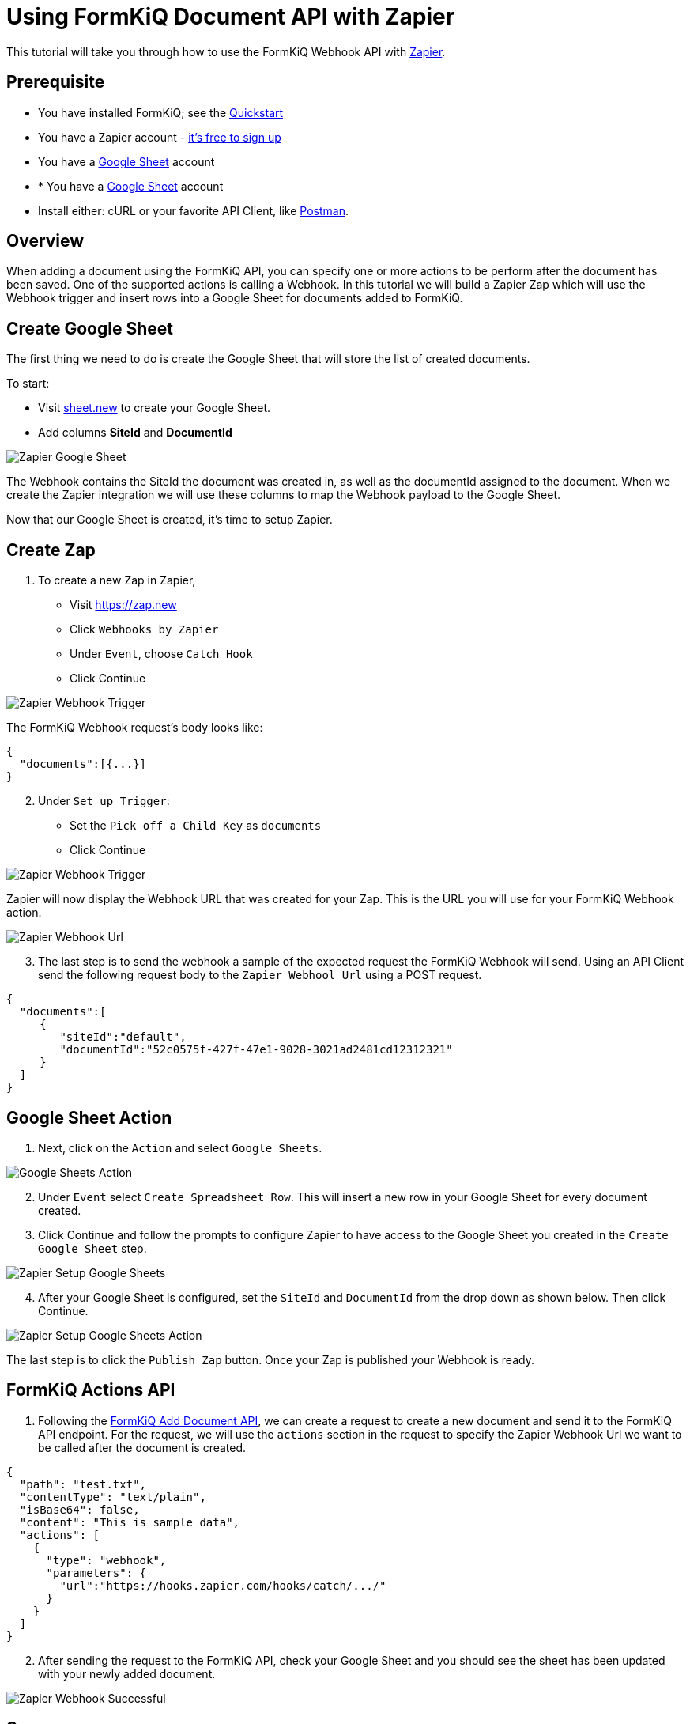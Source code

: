= Using FormKiQ Document API with Zapier

This tutorial will take you through how to use the FormKiQ Webhook API with https://zapier.com[Zapier].

## Prerequisite

* You have installed FormKiQ; see the xref:quickstart:README.adoc#one-click-installation-links[Quickstart]
* You have a Zapier account - https://zapier.com/sign-up[it's free to sign up^]
* You have a https://docs.google.com/spreadsheets[Google Sheet] account
* * You have a https://docs.google.com/spreadsheets[Google Sheet] account
* Install either: cURL or your favorite API Client, like https://www.postman.com[Postman^].

## Overview

When adding a document using the FormKiQ API, you can specify one or more actions to be perform after the document has been saved. One of the supported actions is calling a Webhook. In this tutorial we will build a Zapier Zap which will use the Webhook trigger and insert rows into a Google Sheet for documents added to FormKiQ.

## Create Google Sheet

The first thing we need to do is create the Google Sheet that will store the list of created documents.

To start:

* Visit https://sheet.new[sheet.new] to create your Google Sheet.
* Add columns *SiteId* and *DocumentId*

image::google-sheet-zapier.png[Zapier Google Sheet]

The Webhook contains the SiteId the document was created in, as well as the documentId assigned to the document. When we create the Zapier integration we will use these columns to map the Webhook payload to the Google Sheet.

Now that our Google Sheet is created, it's time to setup Zapier.

## Create Zap

. To create a new Zap in Zapier,

* Visit https://zap.new
* Click `Webhooks by Zapier`
* Under `Event`, choose `Catch Hook`
* Click Continue

image::zapier-trigger-webhook.png[Zapier Webhook Trigger]

The FormKiQ Webhook request's body looks like:
```
{
  "documents":[{...}]
}
```

[start=2]
. Under `Set up Trigger`:

* Set the `Pick off a Child Key` as `documents`
* Click Continue

image::zapier-setup-trigger.png[Zapier Webhook Trigger]

Zapier will now display the Webhook URL that was created for your Zap. This is the URL you will use for your FormKiQ Webhook action.

image::zapier-webhook-url.png[Zapier Webhook Url]

[start=3]
. The last step is to send the webhook a sample of the expected request the FormKiQ Webhook will send. Using an API Client send the following request body to the `Zapier Webhool Url` using a POST request.

```
{
  "documents":[
     {
        "siteId":"default",
        "documentId":"52c0575f-427f-47e1-9028-3021ad2481cd12312321"
     }
  ]
}
```

## Google Sheet Action

. Next, click on the `Action` and select `Google Sheets`.

image::google-sheets-action.png[Google Sheets Action]

[start=2]
. Under `Event` select `Create Spreadsheet Row`. This will insert a new row in your Google Sheet for every document created.

. Click Continue and follow the prompts to configure Zapier to have access to the Google Sheet you created in the `Create Google Sheet` step.

image::zapier-setup-google-sheets.png[Zapier Setup Google Sheets]

[start=4]
. After your Google Sheet is configured, set the `SiteId` and `DocumentId` from the drop down as shown below. Then click Continue.

image::zapier-google-sheet-set-up-action.png[Zapier Setup Google Sheets Action]

The last step is to click the `Publish Zap` button. Once your Zap is published your Webhook is ready.

## FormKiQ Actions API

. Following the https://docs.formkiq.com/docs/latest/api/index.html#tag/Documents/operation/AddDocument[FormKiQ Add Document API], we can create a request to create a new document and send it to the FormKiQ API endpoint. For the request, we will use the `actions` section in the request to specify the Zapier Webhook Url we want to be called after the document is created.

```
{
  "path": "test.txt",
  "contentType": "text/plain",
  "isBase64": false,
  "content": "This is sample data",
  "actions": [
    {
      "type": "webhook",
      "parameters": {
        "url":"https://hooks.zapier.com/hooks/catch/.../"
      }
    }
  ]
}
```

[start=2]
. After sending the request to the FormKiQ API, check your Google Sheet and you should see the sheet has been updated with your newly added document.

image::zapier-webhook-success.png[Zapier Webhook Successful]

## Summary

And there you have it! We have shown how easy it is to connect the FormKiQ API to a Zapier Webhook.

This is just the tip of the iceberg when it comes to working with the FormKiQ APIs.

To learn more about how you can use the FormKiQ API to collect, organize, process, and integrate your documents and web forms, see the full list of xref:tutorials:overview.adoc[FormKiQ Tutorials].

If you have any questions, reach out to us on our https://github.com/formkiq/formkiq-core[FormKiQ Github page^] or formkiq.com.
